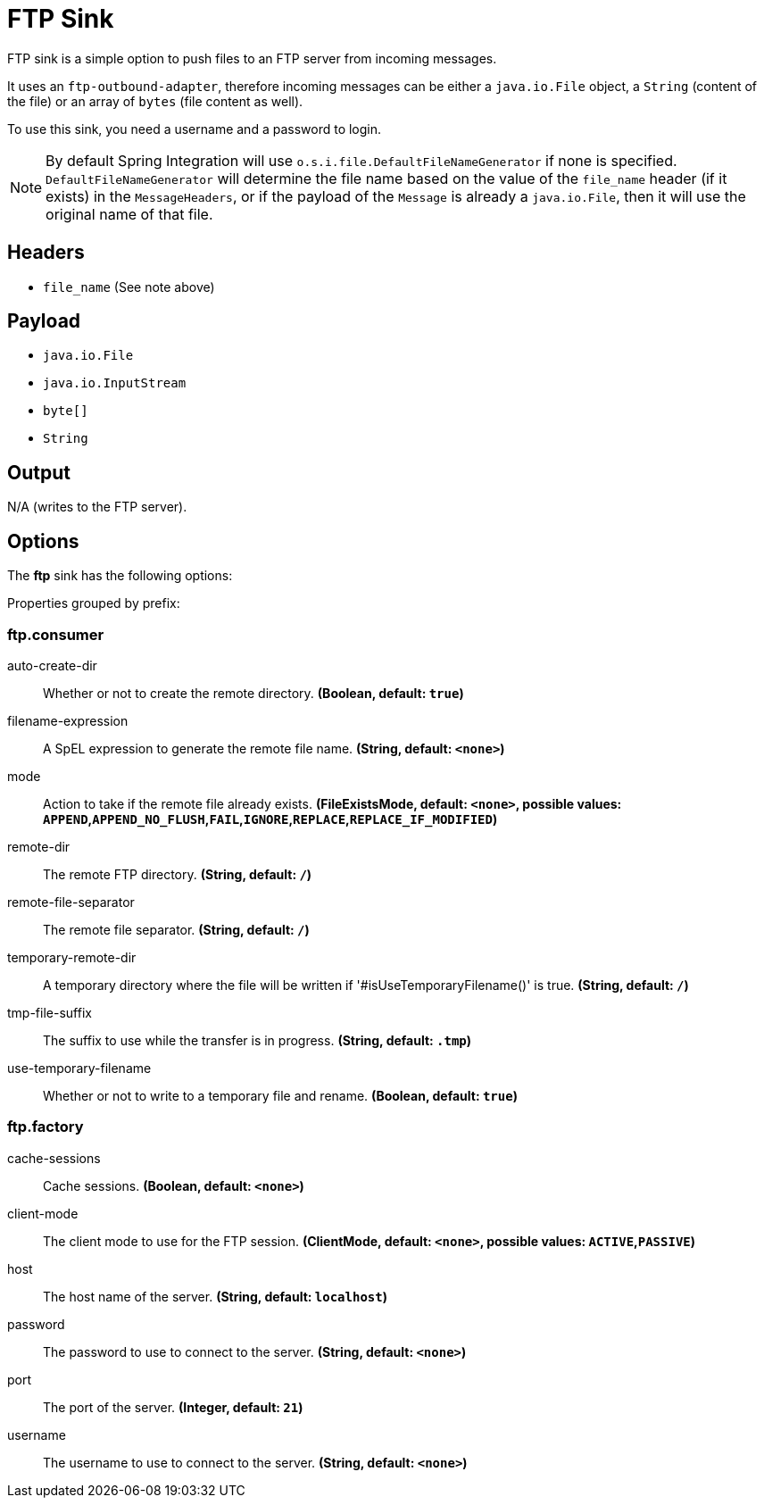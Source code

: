 //tag::ref-doc[]
= FTP Sink

FTP sink is a simple option to push files to an FTP server from incoming messages.

It uses an `ftp-outbound-adapter`, therefore incoming messages can be either a `java.io.File` object, a `String` (content of the file)
or an array of `bytes` (file content as well).

To use this sink, you need a username and a password to login.

NOTE: By default Spring Integration will use `o.s.i.file.DefaultFileNameGenerator` if none is specified. `DefaultFileNameGenerator` will determine the file name
based on the value of the `file_name` header (if it exists) in the `MessageHeaders`, or if the payload of the `Message` is already a `java.io.File`, then it will
use the original name of that file.

== Headers

* `file_name` (See note above)

== Payload

* `java.io.File`
* `java.io.InputStream`
* `byte[]`
* `String`

== Output

N/A (writes to the FTP server).

== Options

The **$$ftp$$** $$sink$$ has the following options:

//tag::configuration-properties[]
Properties grouped by prefix:


=== ftp.consumer

$$auto-create-dir$$:: $$Whether or not to create the remote directory.$$ *($$Boolean$$, default: `$$true$$`)*
$$filename-expression$$:: $$A SpEL expression to generate the remote file name.$$ *($$String$$, default: `$$<none>$$`)*
$$mode$$:: $$Action to take if the remote file already exists.$$ *($$FileExistsMode$$, default: `$$<none>$$`, possible values: `APPEND`,`APPEND_NO_FLUSH`,`FAIL`,`IGNORE`,`REPLACE`,`REPLACE_IF_MODIFIED`)*
$$remote-dir$$:: $$The remote FTP directory.$$ *($$String$$, default: `$$/$$`)*
$$remote-file-separator$$:: $$The remote file separator.$$ *($$String$$, default: `$$/$$`)*
$$temporary-remote-dir$$:: $$A temporary directory where the file will be written if '#isUseTemporaryFilename()' is true.$$ *($$String$$, default: `$$/$$`)*
$$tmp-file-suffix$$:: $$The suffix to use while the transfer is in progress.$$ *($$String$$, default: `$$.tmp$$`)*
$$use-temporary-filename$$:: $$Whether or not to write to a temporary file and rename.$$ *($$Boolean$$, default: `$$true$$`)*

=== ftp.factory

$$cache-sessions$$:: $$Cache sessions.$$ *($$Boolean$$, default: `$$<none>$$`)*
$$client-mode$$:: $$The client mode to use for the FTP session.$$ *($$ClientMode$$, default: `$$<none>$$`, possible values: `ACTIVE`,`PASSIVE`)*
$$host$$:: $$The host name of the server.$$ *($$String$$, default: `$$localhost$$`)*
$$password$$:: $$The password to use to connect to the server.$$ *($$String$$, default: `$$<none>$$`)*
$$port$$:: $$The port of the server.$$ *($$Integer$$, default: `$$21$$`)*
$$username$$:: $$The username to use to connect to the server.$$ *($$String$$, default: `$$<none>$$`)*
//end::configuration-properties[]

//end::ref-doc[]
